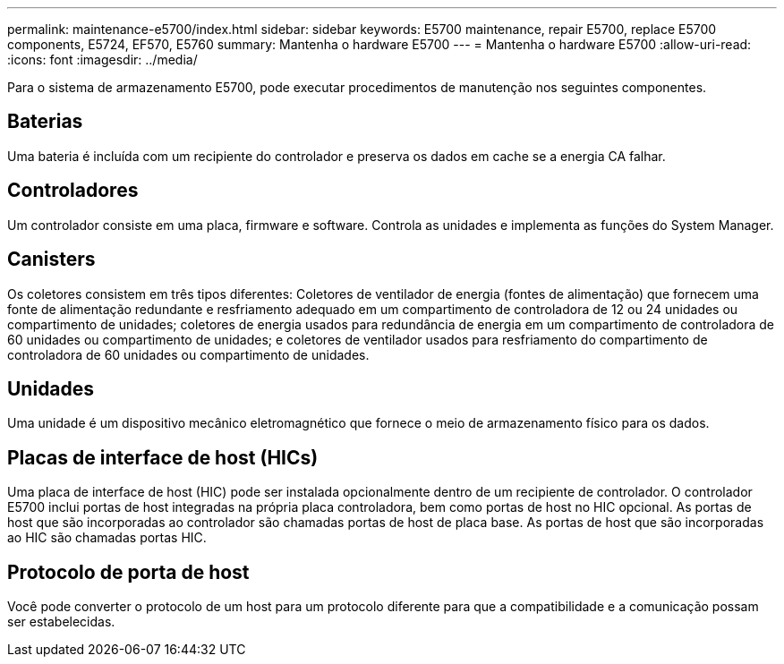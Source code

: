 ---
permalink: maintenance-e5700/index.html 
sidebar: sidebar 
keywords: E5700 maintenance, repair E5700, replace E5700 components, E5724, EF570, E5760 
summary: Mantenha o hardware E5700 
---
= Mantenha o hardware E5700
:allow-uri-read: 
:icons: font
:imagesdir: ../media/


[role="lead"]
Para o sistema de armazenamento E5700, pode executar procedimentos de manutenção nos seguintes componentes.



== Baterias

Uma bateria é incluída com um recipiente do controlador e preserva os dados em cache se a energia CA falhar.



== Controladores

Um controlador consiste em uma placa, firmware e software. Controla as unidades e implementa as funções do System Manager.



== Canisters

Os coletores consistem em três tipos diferentes: Coletores de ventilador de energia (fontes de alimentação) que fornecem uma fonte de alimentação redundante e resfriamento adequado em um compartimento de controladora de 12 ou 24 unidades ou compartimento de unidades; coletores de energia usados para redundância de energia em um compartimento de controladora de 60 unidades ou compartimento de unidades; e coletores de ventilador usados para resfriamento do compartimento de controladora de 60 unidades ou compartimento de unidades.



== Unidades

Uma unidade é um dispositivo mecânico eletromagnético que fornece o meio de armazenamento físico para os dados.



== Placas de interface de host (HICs)

Uma placa de interface de host (HIC) pode ser instalada opcionalmente dentro de um recipiente de controlador. O controlador E5700 inclui portas de host integradas na própria placa controladora, bem como portas de host no HIC opcional. As portas de host que são incorporadas ao controlador são chamadas portas de host de placa base. As portas de host que são incorporadas ao HIC são chamadas portas HIC.



== Protocolo de porta de host

Você pode converter o protocolo de um host para um protocolo diferente para que a compatibilidade e a comunicação possam ser estabelecidas.
